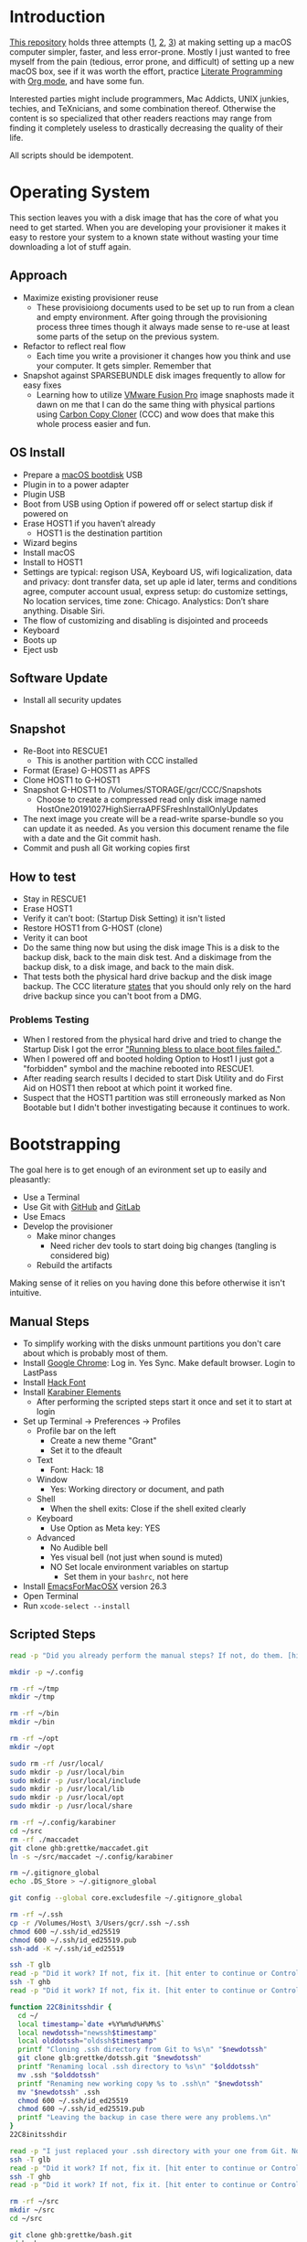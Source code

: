 * Introduction
:PROPERTIES:
:ID:       org_gcr_2019-10-27T22-29-41-05-00_cosmicality:CE712FE5-0486-429E-8E12-BE2CD6C136AE
:END:

[[https://github.com/grettke/osx-provision][This repository]] holds three attempts ([[https://github.com/grettke/osx-provision/blob/master/C02M/provisioning.org][1]], [[https://github.com/grettke/osx-provision/blob/master/El-Capitan/provisioning.org][2]], [[https://github.com/grettke/osx-provision/blob/master/Sierra/provisioning.org][3]]) at making setting up a macOS
computer simpler, faster, and less error-prone. Mostly I just wanted to free
myself from the pain (tedious, error prone, and difficult) of setting up a new
macOS box, see if it was worth the effort, practice [[https://en.wikipedia.org/wiki/Literate_programming][Literate Programming]] with
[[https://orgmode.org/manual/Working-with-Source-Code.html#Working-with-Source-Code][Org mode]], and have some fun.

Interested parties might include programmers, Mac Addicts, UNIX junkies,
techies, and TeXnicians, and some combination thereof. Otherwise the content
is so specialized that other readers reactions may range from finding it
completely useless to drastically decreasing the quality of their life.

All scripts should be idempotent.

* Operating System
:PROPERTIES:
:ID:       org_gcr_2019-10-27T22-29-41-05-00_cosmicality:BFACE4AF-9893-4B86-A011-BBD1CB740B38
:END:

This section leaves you with a disk image that has the core of what you need to get started. When you are developing your provisioner it makes it easy to restore your system to a known state without wasting your time downloading a lot of stuff again.

** Approach
:PROPERTIES:
:ID:       org_gcr_2019-10-27T22-29-41-05-00_cosmicality:DA01E7D7-15AD-4C56-A87D-54F40FEA56BB
:END:

- Maximize existing provisioner reuse
  - These provisioiong documents used to be set up to run from a clean and
    empty environment. After going through the provisioning process three
    times though it always made sense to re-use at least some parts of the
    setup on the previous system.
- Refactor to reflect real flow
  - Each time you write a provisioner it changes how you think and use your
    computer. It gets simpler. Remember that
- Snapshot against SPARSEBUNDLE disk images frequently to allow for easy fixes
  - Learning how to utilize [[https://www.vmware.com/products/fusion.html][VMware Fusion Pro]] image snaphosts made it dawn on
    me that I can do the same thing with physical partions using
    [[https://bombich.com/][Carbon Copy Cloner]] (CCC) and wow does that make this whole process easier and fun.

** OS Install
:PROPERTIES:
:ID:       org_gcr_2019-10-27T22-29-41-05-00_cosmicality:99055D99-E527-426C-B7D6-BFCE5B0C4362
:END:

- Prepare a [[https://support.apple.com/en-us/HT201372][macOS bootdisk]] USB
- Plugin in to a power adapter
- Plugin USB
- Boot from USB using Option if powered off or select startup disk if powered
  on
- Erase HOST1 if you haven’t already
  - HOST1 is the destination partition
- Wizard begins
- Install macOS
- Install to HOST1
- Settings are typical: regison USA, Keyboard US, wifi logicalization, data
  and privacy: dont transfer data, set up aple id later, terms and conditions
  agree, computer account usual, express setup: do customize settings, No
  location services, time zone: Chicago. Analystics: Don’t share anything.
  Disable Siri.
- The flow of customizing and disabling is disjointed and proceeds
- Keyboard
- Boots up
- Eject usb

** Software Update
:PROPERTIES:
:ID:       org_gcr_2019-10-27T22-29-41-05-00_cosmicality:DD45E155-C1F4-4AC3-89B3-70829166775C
:END:

- Install all security updates

** Snapshot
:PROPERTIES:
:ID:       org_gcr_2019-10-27T22-29-41-05-00_cosmicality:78065A67-88A3-4D66-ADB6-A580A8670BDD
:END:

- Re-Boot into RESCUE1
  - This is another partition with CCC installed
- Format (Erase) G-HOST1 as APFS
- Clone HOST1 to G-HOST1
- Snapshot G-HOST1 to /Volumes/STORAGE/gcr/CCC/Snapshots
  - Choose to create a compressed read only disk image
    named HostOne20191027HighSierraAPFSFreshInstallOnlyUpdates
- The next image you create will be a read-write sparse-bundle so you can update it as needed. As you version this document rename the file with a date and the Git commit hash.
- Commit and push all Git working copies first

** How to test
:PROPERTIES:
:ID:       org_gcr_2019-10-27T22-29-41-05-00_cosmicality:83E88CC3-BA54-41A1-8879-728A393BBDC2
:END:

- Stay in RESCUE1
- Erase HOST1
- Verify it can’t boot: (Startup Disk Setting) it isn't listed
- Restore HOST1 from G-HOST (clone)
- Verity it can boot
- Do the same thing now but using the disk image This is a disk to the backup
  disk, back to the main disk test. And a diskimage from the backup disk, to a
  disk image, and back to the main disk.
- That tests both the physical hard drive backup and the disk image backup. The CCC
  literature [[https://bombich.com/kb/ccc5/backing-up-disk-image][states]] that you should only rely on the hard drive backup since you
  can't boot from a DMG.

*** Problems Testing
:PROPERTIES:
:ID:       org_gcr_2019-10-27T22-29-41-05-00_cosmicality:5D937E30-3FFC-4D56-955D-5524D8B4B73A
:END:

- When I restored from the physical hard drive and tried to change the Startup Disk
  I got the error [[https://bombich.com/kb/ccc5/help-my-clone-wont-boot]["Running bless to place boot files failed."]].
- When I powered off and booted holding Option to Host1 I just got a "forbidden"
  symbol and the machine rebooted into RESCUE1.
- After reading search results I decided to start Disk Utility and do First Aid on
  HOST1 then reboot at which point it worked fine.
- Suspect that the HOST1 partition was still erroneously marked as Non Bootable but
  I didn't bother investigating because it continues to work.

* Bootstrapping
:PROPERTIES:
:ID:       org_gcr_2019-10-27T22-29-41-05-00_cosmicality:B634D04F-FCA7-4488-B2D9-163E21B9A22C
:END:

The goal here is to get enough of an evironment set up to easily and pleasantly:
- Use a Terminal
- Use Git with [[https://github.com/][GitHub]] and [[https://gitlab.com/][GitLab]]
- Use Emacs
- Develop the provisioner
  - Make minor changes
    - Need richer dev tools to start doing big changes (tangling is considered big)
  - Rebuild the artifacts

Making sense of it relies on you having done this before otherwise it isn't intuitive.

** Manual Steps
:PROPERTIES:
:ID:       org_gcr_2019-10-27T22-29-41-05-00_cosmicality:0A69471A-0CF2-48C5-80F6-D7F07F240963
:END:

- To simplify working with the disks unmount partitions you don't care about which
  is probably most of them.
- Install [[https://www.google.com/chrome/browser/][Google Chrome]]: Log in. Yes Sync. Make default browser. Login to LastPass
- Install [[https://sourcefoundry.org/hack/][Hack Font]]
- Install [[https://pqrs.org/osx/karabiner/][Karabiner Elements]]
  - After performing the scripted steps start it once and set it to start at login
- Set up Terminal \rarr Preferences \rarr Profiles
  - Profile bar on the left
    - Create a new theme "Grant"
    - Set it to the dfeault
  - Text
    - Font: Hack: 18
  - Window
    - Yes: Working directory or document, and path
  - Shell
    - When the shell exits: Close if the shell exited clearly
  - Keyboard
    - Use Option as Meta key: YES
  - Advanced
    - No Audible bell
    - Yes visual bell (not just when sound is muted)
    - NO Set locale environment variables on startup
      - Set them in your =bashrc=, not here
- Install [[https://emacsformacosx.com/builds][EmacsForMacOSX]] version 26.3
- Open Terminal
- Run ~xcode-select --install~

** Scripted Steps
:PROPERTIES:
:header-args: :tangle "01_bootstrap.sh"
:ID:       org_gcr_2019-10-27T22-29-41-05-00_cosmicality:0E80D0A8-AB2B-451E-BBC2-3EE7D350A2D3
:END:

#+NAME: org_gcr_2019-10-27T22-29-41-05-00_cosmicality_FCA5AA1E-A175-4973-8E78-F01B61A18DAF
#+BEGIN_SRC sh
read -p "Did you already perform the manual steps? If not, do them. [hit enter to continue or Control-C to abort]"

mkdir -p ~/.config

rm -rf ~/tmp
mkdir ~/tmp

rm -rf ~/bin
mkdir ~/bin

rm -rf ~/opt
mkdir ~/opt

sudo rm -rf /usr/local/
sudo mkdir -p /usr/local/bin
sudo mkdir -p /usr/local/include
sudo mkdir -p /usr/local/lib
sudo mkdir -p /usr/local/opt
sudo mkdir -p /usr/local/share

rm -rf ~/.config/karabiner
cd ~/src
rm -rf ./maccadet
git clone ghb:grettke/maccadet.git
ln -s ~/src/maccadet ~/.config/karabiner

rm ~/.gitignore_global
echo .DS_Store > ~/.gitignore_global

git config --global core.excludesfile ~/.gitignore_global

rm -rf ~/.ssh
cp -r /Volumes/Host\ 3/Users/gcr/.ssh ~/.ssh
chmod 600 ~/.ssh/id_ed25519
chmod 600 ~/.ssh/id_ed25519.pub
ssh-add -K ~/.ssh/id_ed25519

ssh -T glb
read -p "Did it work? If not, fix it. [hit enter to continue or Control-C to abort]"
ssh -T ghb
read -p "Did it work? If not, fix it. [hit enter to continue or Control-C to abort]"

function 22C8initsshdir {
  cd ~/
  local timestamp=`date +%Y%m%d%H%M%S`
  local newdotssh="newssh$timestamp"
  local olddotssh="oldssh$timestamp"
  printf "Cloning .ssh directory from Git to %s\n" "$newdotssh"
  git clone glb:grettke/dotssh.git "$newdotssh"
  printf "Renaming local .ssh directory to %s\n" "$olddotssh"
  mv .ssh "$olddotssh"
  printf "Renaming new working copy %s to .ssh\n" "$newdotssh"
  mv "$newdotssh" .ssh
  chmod 600 ~/.ssh/id_ed25519
  chmod 600 ~/.ssh/id_ed25519.pub
  printf "Leaving the backup in case there were any problems.\n"
}
22C8initsshdir

read -p "I just replaced your .ssh directory with your one from Git. Now testing: [hit enter to continue]"
ssh -T glb
read -p "Did it work? If not, fix it. [hit enter to continue or Control-C to abort]"
ssh -T ghb
read -p "Did it work? If not, fix it. [hit enter to continue or Control-C to abort]"

rm -rf ~/src
mkdir ~/src
cd ~/src

git clone ghb:grettke/bash.git
cd bash
git fetch && git fetch --tags
git checkout highsierra
cd ..
git clone https://github.com/scriptingosx/GNU-bash-mac-installer.git

git clone ghb:grettke/osx-provision.git
cd osx-provision
git fetch && git fetch --tags
git checkout highsierra
cd ..

git clone ghb:grettke/auroramacs.git
git clone ghb:grettke/myamacs.git
cd myamacs
git fetch && git fetch --tags
git checkout highsierra
cd ..
git clone glb:grettke/amacsdotd.git
git clone ghb:grettke/maccadet.git
git clone ghb:grettke/help.git
git clone glb:grettke/list.git
git clone glb:grettke/license.git

git clone ghb:org2blog/org2blog.git
git clone https://github.com/hniksic/emacs-htmlize.git htmlize
git clone https://github.com/abo-abo/hydra.git
git clone https://github.com/hexmode/xml-rpc-el.git xml-rpc
git clone ghb:magnars/s.el.git s
git clone ghb:magnars/dash.el dash
git clone https://github.com/alphapapa/org-make-toc.git
git clone https://github.com/purcell/package-lint.git
git clone ghb:grettke/pretty-mode.git
git clone ghb:grettke/universal-emotions-emoticons.git
git clone ghb:grettke/corporate-bs-generator.git
git clone ghb:grettke/org-utf-to-xetex.git
git clone ghb:grettke/say.git
git clone https://github.com/federicotdn/flymake-shellcheck.git

git clone ghb:grettke/wisdomandwonder.git

cd

rm ~/.emacs.el
ln -s ~/src/myamacs/.emacs.el ~/.emacs.el
rm -rf ~/.emacs.d
rm ~/.emacs.d
ln -s ~/src/amacsdotd ~/.emacs.d
sudo rm /usr/local/bin/emacs
sudo ln -s /Applications/Emacs.app/Contents/MacOS/Emacs /usr/local/bin/emacs

rm -rf ~/src/org-mode
cd ~/src
git clone https://code.orgmode.org/bzg/org-mode.git
cd org-mode
git fetch && git fetch --tags
git checkout release_9.0.9
make autoloads

cd ~/src/GNU-bash-mac-installer
sh ./buildGNUbashPkg.sh
read -p "BASH is ready to install. Install it now. When you are done come back here. [hit enter to continue]"
sudo rm /usr/local/bin/bash
sudo ln -s /usr/local/bin/bash5 /usr/local/bin/bash
if grep "/usr/local/bin/bash$" /etc/shells > /dev/null; then
  echo "/usr/local/bin/bash already configured in shells; doing nothing"
else
  sudo bash -c 'echo /usr/local/bin/bash >> /etc/shells'
  chsh -s /usr/local/bin/bash
fi

cd ~/src/bash
./deploy
#+END_SRC

* User System Preferences
:PROPERTIES:
:ID:       org_gcr_2019-10-29T18-37-57-05-00_Grants-MBP:E254382E-C76D-43B5-827C-A5994DAB198B
:END:

In this setup the Scripted Steps come before the Manual Steps because I always forget when I already configure the value in the script and it is easier to remember to change it in there instead of manually.

** Scripted Steps
:PROPERTIES:
:ID:       org_gcr_2019-10-29T18-37-57-05-00_Grants-MBP:6CAAD80D-03A7-4385-8873-A693DE882D44
:END:

*** Configuration
:PROPERTIES:
:header-args: :tangle "02_user_system_preferences.sh" :tangle-mode (identity #o755)
:ID:       org_gcr_2017-05-12_mara:A6A791A2-0BDD-45D0-A028-C7055E4E9686
:END:

**** Machine
:PROPERTIES:
:ID:       org_gcr_2017-05-12_mara:F583C4D6-505C-436D-AB89-E17478183C3C
:END:

Set the computer's "names" ([[http://ilostmynotes.blogspot.com/2012/03/computername-vs-localhostname-vs.html][1]], [[http://osxdaily.com/2012/10/24/set-the-hostname-computer-name-and-bonjour-name-separately-in-os-x/][2]], [[http://hack.org/mc/writings/mac-survival.html][3]]).

"Computer Name" and "Local Host Name" must be different.

Decide on a "Logical Name" for your computer and use it with this template.

The name is just for consistency: you can use any values you want here.

- HostName
  - <Logical name>.<domain>
  - All lower case
- LocalHostName
  - <Logical name>
  - All lower case
- NetBIOS
  - <Logical name>
  - All lower case
- ComputerName
  - <Logical name>
  - Mixed case

Depending upon "who" is asking, your Mac has four names. If you want to set
them all at once your can do it like this. I care most about the correct name
showing up in the terminal.

Finally I decided that sometimes the best thing to do is to give them all the
same name so there is never a problem confusing them with another system.

#+NAME: org_gcr_2017-05-12_mara_8082AC3B-7751-40C3-B8C3-E1C8B678F07A
#+BEGIN_SRC sh
sudo scutil --set HostName ""
echo "Enter HostName (plain old hostname): "
read vhn
sudo scutil --set HostName $vhn
sudo scutil --set LocalHostName ""
echo "Enter LocalHostName (name for Bonjour services): "
read vlhn
sudo scutil --set LocalHostName $vlhn
sudo defaults delete 'com.apple.smb.server' NetBIOSName
echo "Enter NetBIOSName (name that Windows boxes will see): "
read vnbn
sudo defaults write 'com.apple.smb.server' NetBIOSName -string $vnbn
sudo scutil --set ComputerName ""
echo "Enter ComputerName (human friendly GUI name): "
read vcn
sudo scutil --set ComputerName $cn
#+END_SRC

Display login window as name and password.
#+NAME: org_gcr_2017-05-12_mara_E7F0585C-736B-4B4F-8123-BEF176250886
#+BEGIN_SRC sh
sudo defaults write /Library/Preferences/com.apple.loginwindow.plist SHOWFULLNAME -bool true
#+END_SRC

Login message.
#+NAME: org_gcr_2017-05-12_mara_D79CA624-89B0-4F92-877A-B0C2C14A4B2F
#+BEGIN_SRC sh
sudo defaults write /Library/Preferences/com.apple.loginwindow.plist LoginwindowText -string "
All creativity is an extended form of a joke.
          — Alan Kay"
#+END_SRC

Cycle through system information by clicking on the clock at the login
screen[fn:1f8bbd98e464862a:https://apple.stackexchange.com/questions/155429/view-machine-name-on-login-screen].

#+NAME: org_gcr_2017-05-12_mara_3290F2DF-990B-4CE3-8529-36521F720963
#+BEGIN_SRC sh
sudo defaults write /Library/Preferences/com.apple.loginwindow AdminHostInfo HostName
#+END_SRC

Disable Gatekeeper.
#+NAME: org_gcr_2017-05-12_mara_AD487C53-1C16-4734-9275-B1B72F41D725
#+BEGIN_SRC sh
sudo spctl --master-disable
#+END_SRC

**** User
:PROPERTIES:
:ID:       org_gcr_2017-05-12_mara:F95498B5-C927-4AD2-8CC5-2C846C4D6FA6
:END:

These commands are all [[https://github.com/kitchenplan/chef-osxdefaults/tree/master/recipes][copied from here]].

***** Globals, Logical or Literal
:PROPERTIES:
:ID:       org_gcr_2017-05-12_mara:06E5E4F8-6D2F-4404-A159-CE3FF95A08A5
:END:

Disable auto-correct.
#+NAME: org_gcr_2017-05-12_mara_FECCE7E6-6F35-4DC3-8646-CD445EBFE430
#+BEGIN_SRC sh
defaults write 'NSGlobalDomain' NSAutomaticSpellingCorrectionEnabled -bool false
#+END_SRC

Expand print panel by default.
#+NAME: org_gcr_2017-05-12_mara_0865BC69-697B-44F1-BAAD-8F0EA0F62E47
#+BEGIN_SRC sh
defaults write 'NSGlobalDomain' PMPrintingExpandedStateForPrint -bool true
defaults write 'NSGlobalDomain' PMPrintingExpandedStateForPrint2 -bool true
#+END_SRC

Expand save panel by default.
#+NAME: org_gcr_2017-05-12_mara_17B24F88-6FFB-4BC3-811F-546E4A875EA5
#+BEGIN_SRC sh
defaults write 'NSGlobalDomain' NSNavPanelExpandedStateForSaveMode -bool true
defaults write 'NSGlobalDomain' NSNavPanelExpandedStateForSaveMode2 -bool true
#+END_SRC

Automatically quit printer app once the print jobs complete.
#+NAME: org_gcr_2017-05-12_mara_C358FC0F-758F-4B87-9608-9AB34FA17B0A
#+BEGIN_SRC sh
defaults write 'com.apple.print.PrintingPrefs' 'Quit When Finished' -bool true
#+END_SRC

Auto-Hide the menubar.
#+NAME: org_gcr_2017-05-12_mara_9F534597-1727-420D-BA53-09267E9EB7AB
#+BEGIN_SRC sh
defaults write NSGlobalDomain _HIHideMenuBar -bool true
#+END_SRC

Show battery percentage in menubar.
#+NAME: org_gcr_2017-05-12_mara_35F6C8B1-4D7A-4823-A77E-DDA7F8060AFF
#+BEGIN_SRC sh
defaults write 'com.apple.menuextra.battery' ShowPercent -bool true
#+END_SRC

Add date in menubar clock.
#+NAME: org_gcr_2017-05-12_mara_7B2BD1E7-4165-4E7F-92D1-C658E9804F51
#+BEGIN_SRC sh
defaults write 'com.apple.menuextra.clock' DateFormat -string "EEE MMM d  HH:mm"
#+END_SRC

Prevent Time Machine from prompting to use new hard drives as backup volume.
#+NAME: org_gcr_2017-05-12_mara_FA0C8365-624A-4590-98D1-131671483174
#+BEGIN_SRC sh
defaults write 'com.apple.TimeMachine' DoNotOfferNewDisksForBackup -bool true
#+END_SRC

Avoid creating .DS_Store files on network volumes.
#+NAME: org_gcr_2017-05-12_mara_4073FE48-C5ED-4074-84C9-212B5544CB05
#+BEGIN_SRC sh
defaults write 'com.apple.desktopservices' DSDontWriteNetworkStores -bool true
#+END_SRC

Save to disk (not to iCloud) by default.
#+NAME: org_gcr_2017-05-12_mara_4D88B78D-92CA-46AE-AFBC-B69D78F46296
#+BEGIN_SRC sh
defaults write 'NSGlobalDomain' NSDocumentSaveNewDocumentsToCloud -bool false
#+END_SRC

Increase window resize speed for Cocoa applications.
#+NAME: org_gcr_2017-05-12_mara_BD54854E-74A3-42C0-989A-F39C70D762F1
#+BEGIN_SRC sh
defaults write 'NSGlobalDomain' NSWindowResizeTime -float 0.001
#+END_SRC

Disable the “Are you sure you want to open this application?” dialog.
#+NAME: org_gcr_2017-05-12_mara_CE6EBA74-B9B0-45AA-B741-7F2BF0F0AD24
#+BEGIN_SRC sh
defaults write com.apple.LaunchServices LSQuarantine -bool false
#+END_SRC

Display ASCII control characters using caret notation in standard text views.
Try e.g. `cd /tmp; unidecode "\x{0000}" > cc.txt; open -e cc.txt`.
#+NAME: org_gcr_2017-05-12_mara_F0EC81C0-85C3-401D-BADF-B7156B043B00
#+BEGIN_SRC sh
defaults write NSGlobalDomain NSTextShowsControlCharacters -bool true
#+END_SRC

Disable automatic termination of inactive apps.
#+NAME: org_gcr_2017-05-12_mara_F839E739-239F-452B-BB09-557FBC539EF1
#+BEGIN_SRC sh
defaults write NSGlobalDomain NSDisableAutomaticTermination -bool true
#+END_SRC

Disable the crash reporter.
#+NAME: org_gcr_2017-05-12_mara_9D937F98-0106-444A-BC40-C37283FAB316
#+BEGIN_SRC sh
defaults write com.apple.CrashReporter DialogType -string "none"
#+END_SRC

Set Help Viewer windows to non-floating mode.
#+NAME: org_gcr_2017-05-12_mara_6A505F3E-B686-46A7-A617-EEC6419C81A5
#+BEGIN_SRC sh
defaults write com.apple.helpviewer DevMode -bool true
#+END_SRC

Restart automatically if the computer freezes.
#+NAME: org_gcr_2017-05-12_mara_10BE7A63-4C25-40AA-B9C8-60F2267FB5F6
#+BEGIN_SRC sh
sudo systemsetup -setrestartfreeze on
#+END_SRC

Check for software updates daily, not just once per week.
#+NAME: org_gcr_2017-05-12_mara_24BCF9D2-732A-472C-855D-6AFAE6BE1967
#+BEGIN_SRC sh
defaults write com.apple.SoftwareUpdate ScheduleFrequency -int 1
#+END_SRC

Disable smart quotes.
#+NAME: org_gcr_2017-05-12_mara_4F242371-3696-4DF2-AC94-22F2038E83BE
#+BEGIN_SRC sh
defaults write NSGlobalDomain NSAutomaticQuoteSubstitutionEnabled -bool false
#+END_SRC

Disable smart dashes.
#+NAME: org_gcr_2017-05-12_mara_B5E344AD-EF14-4F0D-BE99-E6717081917B
#+BEGIN_SRC sh
defaults write NSGlobalDomain NSAutomaticDashSubstitutionEnabled -bool false
#+END_SRC

***** Hardware
:PROPERTIES:
:ID:       org_gcr_2017-05-12_mara:86EF4EB5-CB24-4FAD-B21D-C7CFB233EE8B
:END:

Disable press-and-hold for keys in favor of key repeat.
#+NAME: org_gcr_2017-05-12_mara_278431C8-F6C9-4648-9828-EC3C001265FE
#+BEGIN_SRC sh
defaults write 'NSGlobalDomain' ApplePressAndHoldEnabled -bool false
#+END_SRC

Increase sound quality for Bluetooth headphones/headsets.
#+NAME: org_gcr_2017-05-12_mara_1535AE8C-9440-484F-8916-B3B1E0E367E9
#+BEGIN_SRC sh
defaults write com.apple.BluetoothAudioAgent "Apple Bitpool Min (editable)" -int 40
#+END_SRC

***** Dock
:PROPERTIES:
:ID:       org_gcr_2017-05-12_mara:97B586C1-CF32-410F-8763-9CEA8C72B556
:END:

Automatically hide and show the dock.
#+NAME: org_gcr_2017-05-12_mara_92C03F93-F5AB-480A-9D11-AD4B0340175D
#+BEGIN_SRC sh
defaults write com.apple.dock autohide -bool true && killall Dock
#+END_SRC

Do not animate opening applications from the Dock.
#+NAME: org_gcr_2017-05-12_mara_AED4ACD0-8AC0-4DA1-84C2-854352BF862E
#+BEGIN_SRC sh
defaults write com.apple.dock launchanim -bool false && killall Dock
#+END_SRC

Enable highlight hover effect for the grid view of a stack.
#+NAME: org_gcr_2017-05-12_mara_0BBDBF25-1CD4-4E9A-9C30-2AC387CF4F8D
#+BEGIN_SRC sh
defaults write com.apple.dock mouse-over-hilte-stack -bool true && killall Dock
#+END_SRC

Make Dock icons of hidden applications translucent.
#+NAME: org_gcr_2017-05-12_mara_9FE18292-E785-433D-901F-C6BA8673D4CC
#+BEGIN_SRC sh
defaults write com.apple.dock showhidden -bool true && killall Dock
#+END_SRC

Minimize to application.
#+NAME: org_gcr_2017-05-12_mara_F97562F8-8DC4-4E1B-8E0C-A91ED6404138
#+BEGIN_SRC sh
defaults write com.apple.dock minimize-to-application -bool true && killall Dock
#+END_SRC

Move the Dock to the bottom side of the screen.
#+NAME: org_gcr_2017-05-12_mara_7660A9DA-AAD9-4B44-A40A-4A9AD376DAA4
#+BEGIN_SRC sh
defaults write com.apple.dock orientation -string bottom && killall Dock
#+END_SRC

Remove the animation when hiding/showing the dock.
#+NAME: org_gcr_2017-05-12_mara_CE835494-145D-494D-AA53-60BDE5132068
#+BEGIN_SRC sh
defaults write com.apple.Dock autohide-time-modifier -float 0 && killall Dock
#+END_SRC

Remove the auto-hiding Dock delay".
#+NAME: org_gcr_2017-05-12_mara_FFFF9528-5771-410A-B554-CDEECE46223C
#+BEGIN_SRC sh
defaults write com.apple.Dock autohide-delay -float 0 && killall Dock
#+END_SRC

Set the icon size of Dock items to 50 pixels.
#+NAME: org_gcr_2017-05-12_mara_CC22C9D3-6537-48AB-9C73-3B3BFAE32571
#+BEGIN_SRC sh
defaults write com.apple.Dock tilesize -int 50 && killall Dock
#+END_SRC

Show indicator lights for open applications in the Dock.
#+NAME: org_gcr_2017-05-12_mara_CC1758DF-1E34-4335-BE0A-A3ADFF94E289
#+BEGIN_SRC sh
defaults write com.apple.Dock show-process-indicators -bool true && killall Dock
#+END_SRC

Wipe all (default) app icons from Dock.
#+NAME: org_gcr_2017-05-12_mara_2C282764-302C-48B3-8526-BCBBC68136D7
#+BEGIN_SRC sh
defaults write 'com.apple.dock' persistent-apps -array '' && killall Dock
#+END_SRC

Speed up Mission Control animations.
#+NAME: org_gcr_2017-05-12_mara_51190ECF-96AF-41E5-A3D5-305733CB369B
#+BEGIN_SRC sh
defaults write 'com.apple.dock' expose-animation-duration -float 0.1 && killall Dock
#+END_SRC

***** Finder
:PROPERTIES:
:ID:       org_gcr_2017-05-12_mara:7898D315-F4DB-44C8-87D7-95A386CE489C
:END:

Allow text selection in Quick Look.
#+NAME: org_gcr_2017-05-12_mara_8A95C7A0-1FFC-4F4A-B85B-E615692D3DD0
#+BEGIN_SRC sh
defaults write 'com.apple.finder' QLEnableTextSelection -bool true && killall Finder
#+END_SRC

Automatically open a new Finder window when a volume is mounted.
#+NAME: org_gcr_2017-05-12_mara_B0C608AD-9265-4878-AEBC-7E33A048F1A1
#+BEGIN_SRC sh
defaults write 'com.apple.frameworks.diskimages' auto-open-ro-root -bool true && killall Finder
defaults write 'com.apple.frameworks.diskimages' auto-open-rw-root -bool true && killall Finder
defaults write 'com.apple.finder' OpenWindowForNewRemovableDisk -bool true && killall Finder
#+END_SRC

Set finder to display full path in title bar.
#+NAME: org_gcr_2017-05-12_mara_FD73E47E-42A4-4AB9-A599-12E44D822A79
#+BEGIN_SRC sh
defaults write 'com.apple.finder' _FXShowPosixPathInTitle -bool true && killall Finder
#+END_SRC

New Finder window shows the homefolder.
#+NAME: org_gcr_2017-05-12_mara_2D637649-277F-4E7B-959E-924E88F046A6
#+BEGIN_SRC sh
defaults write 'com.apple.finder' NewWindowTarget -string PfHm && killall Finder
#+END_SRC

When performing a search, search the current folder by default.
#+NAME: org_gcr_2017-05-12_mara_1A04F6F5-D673-4043-90B1-F6283FBEF5C9
#+BEGIN_SRC sh
defaults write 'com.apple.finder' FXDefaultSearchScope -string SCcf && killall Finder
#+END_SRC

Show all files in Finder.
#+NAME: org_gcr_2017-05-12_mara_91DF78CB-D5A0-4F5D-AA66-C402BF61F1B4
#+BEGIN_SRC sh
defaults write 'com.apple.finder' AppleShowAllFiles -bool true && killall Finder
#+END_SRC

Show file extensions in Finder.
#+NAME: org_gcr_2017-05-12_mara_47D3778D-108C-4FE8-8500-7219FDE66F65
#+BEGIN_SRC sh
defaults write 'com.apple.finder' AppleShowAllExtensions -bool true && killall Finder
#+END_SRC

Show path bar in Finder.
#+NAME: org_gcr_2017-05-12_mara_E686D674-F91E-41C1-9AAC-CCAE9A045BE9
#+BEGIN_SRC sh
defaults write 'com.apple.finder' ShowPathbar -bool true && killall Finder
#+END_SRC

Show status bar in Finder.
#+NAME: org_gcr_2017-05-12_mara_0A61D4B3-E473-4260-BC09-E7AE3466B3FF
#+BEGIN_SRC sh
defaults write 'com.apple.finder' ShowStatusBar -bool true && killall Finder
#+END_SRC

Sidebar icon size Small.
#+NAME: org_gcr_2017-05-12_mara_0E915742-485B-4FD0-B884-D2D479803765
#+BEGIN_SRC sh
defaults write 'NSGlobalDomain' NSTableViewDefaultSizeMode -bool true && killall Finder
#+END_SRC

- Finder view style settings [[icnv: Icon View
Nlsv: List View
clmv: Column View
Flwv: Cover Flow View][Via]]
- icnv :: Icon View
- Nlsv :: List View
- clmv :: Column View
- Flwv :: Cover Flow View
#+NAME: org_gcr_2017-05-12_mara_C3B234B5-498F-4C29-B548-03DF4D57085A
#+BEGIN_SRC sh
defaults write 'com.apple.Finder' FXPreferredViewStyle Nlsv && killall Finder
#+END_SRC

[[https://gist.github.com/nickbudi/11277384][Via:]]
Set item arrangement to none (enables folder dropdowns, 'Name' if you want to
remove them)
#+NAME: org_gcr_2017-05-12_mara_818E594F-4D81-43E3-9734-F52C4C827D77
#+BEGIN_SRC sh
defaults write com.apple.finder FXPreferredGroupBy -string "None"
#+END_SRC

Sort list view by kind in ascending order (Windows style).
#+NAME: org_gcr_2017-05-12_mara_3A24B6A5-AA20-4377-9D5A-5544B7DA6C8E
#+BEGIN_SRC sh
/usr/libexec/PlistBuddy -c "Set :StandardViewSettings:ExtendedListViewSettings:sortColumn kind" ~/Library/Preferences/com.apple.finder.plist
/usr/libexec/PlistBuddy -c "Set :StandardViewSettings:ExtendedListViewSettings:columns:4:ascending true" ~/Library/Preferences/com.apple.finder.plist
/usr/libexec/PlistBuddy -c "Set :StandardViewSettings:ListViewSettings:sortColumn kind" ~/Library/Preferences/com.apple.finder.plist
/usr/libexec/PlistBuddy -c "Set :StandardViewSettings:ListViewSettings:columns:kind:ascending true" ~/Library/Preferences/com.apple.finder.plist
#+END_SRC

Finder: disable window animations and Get Info animations.
#+NAME: org_gcr_2017-05-12_mara_67D184D1-B9CC-4020-8E2C-DB4A308723D1
#+BEGIN_SRC sh
defaults write com.apple.finder DisableAllAnimations -bool true
#+END_SRC

Show nothing on the desktop.
#+NAME: org_gcr_2017-05-12_mara_1F11E130-3D0F-4351-ADF1-A96F891B5055
#+BEGIN_SRC sh
defaults write com.apple.finder CreateDesktop -bool false
defaults write com.apple.finder ShowExternalHardDrivesOnDesktop -bool false
defaults write com.apple.finder ShowHardDrivesOnDesktop -bool false
defaults write com.apple.finder ShowMountedServersOnDesktop -bool false
defaults write com.apple.finder ShowRemovableMediaOnDesktop -bool false
#+END_SRC

***** Screen
:PROPERTIES:
:ID:       org_gcr_2017-05-12_mara:DA95ADE8-F98C-45BC-843C-08AECC659BBC
:END:

Require password immediately after sleep or screen saver begins.
#+NAME: org_gcr_2017-05-12_mara_058DEDDA-6F7B-4EC1-80EC-EDC032D321A8
#+BEGIN_SRC sh
defaults write com.apple.screensaver askForPassword -int 1
defaults write com.apple.screensaver askForPasswordDelay -int 0
#+END_SRC

Disable shadow in screenshots.
#+NAME: org_gcr_2017-05-12_mara_C7F807FE-086C-4DAD-874B-663354851470
#+BEGIN_SRC sh
defaults write com.apple.screencapture disable-shadow -bool true
#+END_SRC

Save screenshots in PNG format.
#+NAME: org_gcr_2017-05-12_mara_F453C1D8-DAD0-4EFC-B03C-5D502014F323
#+BEGIN_SRC sh
defaults write 'com.apple.screencapture' type -string png && killall SystemUIServer
#+END_SRC

Enable subpixel font rendering on non-Apple LCDs.
#+NAME: org_gcr_2017-05-12_mara_E9B0CDED-1981-4EDC-8B79-7FF6D807347C
#+BEGIN_SRC sh
defaults write 'NSGlobalDomain' AppleFontSmoothing -int 2
#+END_SRC

[[https://github.com/robb/.dotfiles/blob/master/osx/defaults.install][Via]]
#+NAME: org_gcr_2017-05-12_mara_C6FCF96E-90C8-42CF-86E9-028CCF471B92
#+BEGIN_SRC sh
mkdir -p ~/Screen\ Shots
defaults write com.apple.screencapture location ~/Screen\ Shots
#+END_SRC

***** Spaces
:PROPERTIES:
:ID:       org_gcr_2017-05-12_mara:3D29A9A2-2A19-4930-91AF-7190EFD610FA
:END:

#+NAME: org_gcr_2017-05-12_mara_CDD537A4-A928-4084-BC7A-22EE8DA50D23
#+BEGIN_SRC sh
# Don’t automatically rearrange Spaces based on most recent use
defaults write com.apple.dock mru-spaces -bool false
# Set edge-dragging delay to 0.7
defaults write com.apple.dock workspaces-edge-delay -float 1.0
#+END_SRC

***** Terminal
:PROPERTIES:
:ID:       org_gcr_2017-05-12_mara:9311984B-AF14-479D-8E8A-CE17CE468CE2
:END:

Only use UTF-8 in Terminal.app.

#+NAME: org_gcr_2017-05-12_mara_B61838B5-13A9-4714-8702-C4BFDA5CE680
#+BEGIN_SRC sh
defaults write com.apple.terminal StringEncodings -array 4
#+END_SRC

***** Activity Monitor
:PROPERTIES:
:ID:       org_gcr_2017-05-12_mara:4C594D4F-6FF8-4455-8D65-756511C905FA
:END:

Show the main window when launching Activity Monitor.
#+NAME: org_gcr_2017-05-12_mara_0177C8D4-4113-4149-97DF-D83AEA5B65B6
#+BEGIN_SRC sh :results output silent
defaults write com.apple.ActivityMonitor OpenMainWindow -bool true
#+END_SRC

Visualize CPU usage in the Activity Monitor Dock icon.
#+NAME: org_gcr_2017-05-12_mara_E7775BEC-2D26-4D19-A8C9-0BCF9AA22230
#+BEGIN_SRC sh :results output silent
defaults write com.apple.ActivityMonitor IconType -int 5
#+END_SRC

Show all processes in Activity Monitor.
#+NAME: org_gcr_2017-05-12_mara_5C9A0DEA-DBD3-46BA-A85C-A17CDC79826D
#+BEGIN_SRC sh :results output silent
defaults write com.apple.ActivityMonitor ShowCategory -int 0
#+END_SRC

Sort Activity Monitor results by CPU usageefaults write com.apple.ActivityMonitor Sort.Column -string "CPUUsage".
#+NAME: org_gcr_2017-05-12_mara_51F2F5A5-7037-4458-8468-AD019892EBE9
#+BEGIN_SRC sh :results output silent
defaults write com.apple.ActivityMonitor SortDirection -int 0
#+END_SRC

***** Complete
:PROPERTIES:
:ID:       org_gcr_2017-05-12_mara:5873CCFC-6E5A-43BB-96F3-10003F879BCB
:END:

#+NAME: org_gcr_2017-05-12_mara_4C582518-39DC-4D1A-BB0C-5499B4CA78D3
#+BEGIN_SRC sh
echo "Script complete"
#+END_SRC
** Manual Steps
:PROPERTIES:
:ID:       org_gcr_2019-10-29T18-37-57-05-00_Grants-MBP:086E173A-F635-4C0B-913D-17786B92FFEC
:END:

*** Installation
:PROPERTIES:
:ID:       org_gcr_2019-10-29T18-37-57-05-00_Grants-MBP:138B1DB1-7BE8-408E-B115-0D5FD63C7835
:END:

- Utility Scripts
  - Mount only required volumes
    - Clarify
      - Spotlight suggests applications and files on those volumes and
        you usually don't want that
      - Applications get locks on files on non host volumes
    - For =host1= that means =host1= and =Storage=
  - Run the script at logon
    - Customize this for the install partition
    - When you restore a partition then the partition names change so you have to update this script again.
  - The directory gets checked out in the DevOps section
- System Preferences
  - General
    - NO: Close windows when quitting an app
  - Desktop & Screensaver
    - Desktop
      - Whie
    - Screensaver
      - 5m
  - Dock
    - Size: Set in script
    - Magnification: Off
    - Position:  Set in script
    - Maximize windows using: Genie Effect
    - Double clicking a title bar: NO
    - Minimize windows into application icon: Yes
    - Animate opening apps: Yes
    - Auto hide/show dock: Yes
    - Show indicator for open apps: Yes
  - Mission Control
    - Displays have separate spaces: YES
  - Language & Region: *NA*
  - Security & Privacy: *NA*
  - Spotlight
    - Search Results
      - Applications
      - Calculator
      - Documents
      - Folders
      - System Preferences
      - UN-CHECK Allow Spotlight Suggestions in Look up
    - Privacy
      - Big folders like DropBox or TimeMachine
      - External disks especially snapshot partitions
  - Notifications: *NA*
  - Displays: *NA*
  - Energy saver
    - On battery, Screen sleep 5m
      - Don't slightly dim the display on battery power
    - On power
      - Display off at 15m
      - Disable Power Nap
  - Keyboard
    - Keyboard
      - YES Adjust keyboard brightness in low light
      - YES Turn keyboard backlight off after 30s
      - YES Show keyboard and emoji viewers in menu bar
      - NO Use F1,  F2,  etc.  keys as standard function keys
        - Do nothing to the modifier keys, everything will happen in Karabiner-Elements
    - Shortcuts
      - Leave Display alone: retain all defaults
      - Screen Shots
        - Screen as file: C-M-s-3
        - Screen to clipboard: C-M-s-S-3
        - Selection as file: C-M-s-S-4
        - Selection to clipboard: C-M-s-S-4
      - Spotlight
        - Show Spot light search: Alt-Tab
    - Dictation: On
      - Use Enhanced Dictation (Offline Enabled)
      - Shortcut: Control-Command-D
  - Mouse
    - Connect Bluetooth mouse
    - Tracking Speed
      - MBP Trackpad: 100%
      - Anker Palm Mouse: 50%
      - Dell Mouse: 80%
  - Trackpad
    - Point & Click
      - Look up & data detectors: FALSE
      - Secondary click: TRUE
      - Tap to click: TRUE
  - Printers & Scanners
    - Canon MG6600
      - Print
        - Add it so it shows up.
      - Scanner
        - *DO NOT use Canon's software*. Apple has drivers for this printer and it will install them for you. The Canon software is wonky .
        - Must scan something for it to automatically install Apple's scanning
          driver.
        - Scanning Setup
          - Show Details
          - Kind: Black & White
          - Resolution DPI: 150
          - Custom Size: Nope use Letter
          - Scan To: ~/Documents
          - Name: HEREISTHESCAN
          - Format: PDF
            - Combine into single document: YES
          - Everything else is: NO
  - Sound
    - Show volume in menubar
  - Startup Disk: *NA*
  - iCloud: *NA*
  - Internet Accounts: *NA*
  - App Store: *NA*
  - Network: *NA*
  - Bluetooth
    - Show in menu bar
  - Extensions: *NA*
  - Sharing: *NA*
  - Users & Groups:
    - Guest User
      - YES: Allow guests
      - NO: Parental Controls.
    - NO: Allow guest users to connect to shared folders
  - Siri
    - Enable Siri: *NO*
    - Language: English (US)
    - Siri Voice: Australian Female
    - Voice Feedback: On
    - Mic Input: Internal Microphone
    - Keyboard Shortcut: Control-Command-R
    - Show Siri in menu bar: NO
  - Parental Controls: *NA*
  - Date & Time: *NA*
  - Time Machine: *NA*
  - Accessibility
    - Display
      - Increase contrast
        - Automatically Reduces transparency
      - Contrast: Normal
      - Cursor size: 50%
      - YES Shake mouse pointer to locate
      - Speech
        - Overview
          - The CereProc voices are the best I've found so I installed them below and choose one here. Just noticed that Apple has enhanced quality voices so I install them Samantha and Alex (English United States). Each is 700MB so I'm pretty curious about the quality. Also I want to be able to share it as an option for a built in solution.
        - Voice: CereProc Jess
          - Speaking Rate: Normal+%10
          - In the drop down add it to listed voices
        - Speak selected text on key: Control-Command-S
    - Zoom
      - NO Use keyboard shortcuts
      - YES Smooth images
    - VoiceOver: *NA*
    - Descriptions: *NA*
    - Captions: *NA*
    - Audio: *NA*
    - Keyboard: *NA*
    - Mouse & Trackpad
      - Trackpad Options
        - Enable Dragging: *Without* Drag Lock
    - Switch Control: *NA*
    - NO: Show Accessibility status in menu bar
  - iCloud: *NA*
    - Don't use the file store or the keychain
  - SwitchResX: *NA*
  - Tuxera NTFS: *NA*
- Finder
  - Preferences
    - General
      - SCRIPTED: Show nothing on the desktop
      - SCRIPTED: New Finder windows show: Home dir
      - YES: Open folders in tabs instead of new windows
    - Sidebar
      - Applications
      - Desktop
        - Stuff gets placed there automatically sometimes
      - Documents
      - Downloads
      - Home
      - Connected servers
      - Bonjour computers
      - This computer
      - Hard disks
      - External disks
      - CDs, DVDs, and iPods
  - Favorites
    - Dropbox
    - gcr
    - Screenshots
    - Documents
    - src
    - Downloads
    - tmp
    - Desktop
    - Applications
  - View
    - SCRIPTED: Show everything but preview

* Development
:PROPERTIES:
:ID:       org_gcr_2019-10-28T16-38-58-05-00_Grants-MBP:1D244002-B7D9-49B3-A1E3-F3F56C9A495E
:END:

** Manual Steps
:PROPERTIES:
:ID:       org_gcr_2019-10-28T16-38-58-05-00_Grants-MBP:7DA3EB0C-0882-47BF-863C-828C21770C1F
:END:

- Install [[https://www.python.org/downloads/mac-osx/][Python Stable]]

*** xquartz
:PROPERTIES:
:ID:       org_gcr_2017-05-12_mara:DFD00D78-6B0D-4828-A9CB-80276178F239
:END:

- [[https://www.xquartz.org/][Download]] and install it
- Copy and paste this into the Terminal
  - Don't run any applications on startup.
    #+name: org_gcr_2018-09-24T09-26-51-05-00_cosmicality_14FD75A6-624E-4AB7-94A8-C5EF341B62A8
#+NAME: org_gcr_2019-10-28T16-38-58-05-00_Grants-MBP_A797FA4B-4B1F-4481-8D05-12E42E3CAB3B
#+begin_src sh :tangle no
defaults write org.macosforge.xquartz.X11 app_to_run /usr/bin/true
#+end_src

The font in application is too small.

#+begin_example
Default resolution too low? Fonts too small?

Do your fonts come out too small in programs like Gimp? This and related
problems are especially noticeable on the MacBook Pro with high-definition
screen. The problem is that older versions of X11 use a resolution setting of
75dpi (dots per inch), and even newer ones use 96dpi by default. Since X11
2.3.2rc4, you can override this default and put in a value that suits your
display. For example, for the MacBook Pro, the appropriate value is 133dpi. To
do this, enter the following in the Terminal, and restart X11:

You should replace 133 by some other number appropriate to your display if it
is not 133dpi. How do you tell what the appropriate dpi setting is? One way
(there may be simpler ones!) is to fire up Acrobat or Acrobat Reader, and look
at Preferences -> Page Display, which will tell you what the System Setting
for your resolution is in dpi.
#+end_example

#+name: org_gcr_2018-09-24T09-26-51-05-00_cosmicality_2EB565D2-70D7-4CE1-AD25-BB3BB28B62BB
#+BEGIN_SRC sh :tangle no
defaults write org.macosforge.xquartz.X11 dpi -int 105
#+END_SRC
**** Preferences
:PROPERTIES:
:ID:       org_gcr_2019-08-11T16-10-48-05-00_cosmicality:946F1EBD-8DA9-411E-AABC-F32FD038BE7D
:END:

- Preferences
  - Input
    - Emulate three button mouse: NO
      - Already works don't need to emulate it
    - Follow system keyboard layout: NO
      - Was the default
    - Enable key equivelants under X11: NO
      - Must be disabled in order for Control-Option swap in XModMap to work
    - Option keys send Alt_L and Alt_R: NO
      - By using XModMap you can still use Option for special characters
  - Output
    - Full screen mode (using command-option-a): NO
      - Possibly useful for possible lone-window recovery
      - Not using it because it seem to only allow working in full screen mode
        and toggle just switches you back to the Mac desktop.
  - Pasteboard
    - Enable syncing: YES
      - Was the default
    - Update Pasteboard when CLIPBOARD changes: NO
      - So copy paste works correctly under X apps. Can't paste from X into
        macOS now, but can still copy from macOS and paste into X.
    - Update CLIPBOARD when Pasteboard changes: YES
      - So you can copy from macOS to X (I think)
    - Update PRIMARY (middle-click) when Pasteboard changes: YES
      - Was the default
    - Update Pasteboard immediately when new text is selected: NO
      - Was the default
  - Windows
    - Click-through Inactive Windows: NO
      - Was the default
    - Focus Follows Mouse: NO
      - I don't like it
    - Focus On New Windows: YES
      - So you know a new window started
  - Security
    - Authenticate connections: YES
      - If you don't then you get a .Xauthority error when you 'ssh -y'
    - Allow connections from network clients: NO
      - Was the default

**** XModMap
:PROPERTIES:
:ID:       org_gcr_2019-11-01T16-57-21-05-00_host1.org:F18CA4AE-F001-4C14-B9C3-7A4A1F27588A
:END:

Get the config.

#+NAME: org_gcr_2019-11-01T16-57-21-05-00_host1.org_A2F382F7-E634-4364-A3D5-FB8756F63F09
#+BEGIN_SRC sh
cd ~/src
rm -rf ./MacXmodmap
git clone ghb:grettke/MacXmodmap.git
rm ~/.Xmodmap
ln -s ~/src/MacXmodmap/.Xmodmap ~/.Xmodmap
#+END_SRC

*** DeltaWalker
:PROPERTIES:
:ID:       org_gcr_2019-10-28T16-38-58-05-00_Grants-MBP:013D8FD9-4C28-480F-A287-77C4C38BE013
:END:

- [[https://www.deltawalker.com/][Install it]]
- License it.
- Set preferences for new comparisons (be sure of this, easy not to)
  - All Comparisons
    - [ ] Use text differencing optimized for speed
    - [X] Use text differencing optimized for accuracy
    - [X] Follow symbolic links
    - [ ] Ignore differences in whitespace
      - Want to know about tabs versus spaces
    - [ ] Ignore differences in character case
      - Interesting but default do care
    - [ ] Ignore differences in line endings (CF and LF)
      - Most systems don't care, but I do and should fix it
  - General
    - Date formatting: English (United States)
    - [X] Automatically find new updates and notify me
    - Colors and Fonts
      - Basic
        - Text Editor Block Selection Font: Hack 13
        - Text Font: Hack 13
      - Differences
        - Addition color: Green
        - Change color : Orange
        - Conflict color: Red
        - Deletion color: Cyan
        - Font: Hack 13
  - Text comparison
    - Editors
      - YES Show whitespace characters
      - Appearance color options
        - Current line highlight: Yellow
          - So you can see the outline of the change while the current line
            indication is still obvious
- Set up the "Compare with DeltaWalker.workflow"
  - Go to the =Extras= folder in the installer Disk Image
  - Go to its [Cask location]/Extras
  - Copy it to ~/Library/Services
  - Opening it in Automator by double clicking it in Finder
  - Immediately save it and close it
- Before closing the disk image copy the sample files to Documents

*** Sourcetree
:PROPERTIES:
:ID:       org_gcr_2019-10-28T16-38-58-05-00_Grants-MBP:0DDB2F37-B407-46E5-9524-ACDF4B9D3991
:END:

- [[https://www.sourcetreeapp.com/download-archives][Install it]]
  - Version 3 runs on High Sierra Version 4 doesn't
- Login is mandatory
- First question pane
  - Disallow SourceTree from modifying yoru global Git config file
  - Don't send analytics
- Preferences
  - Diff
    - Set font to Hack 9


** Scripted Steps
:PROPERTIES:
:ID:       org_gcr_2019-10-28T16-38-58-05-00_Grants-MBP:8ACAE87E-3978-4640-9B43-19BADA8EB4DA
:END:

*** Git
:PROPERTIES:
:header-args: :tangle "mygit.sh"
:ID:       org_gcr_2019-10-28T16-38-58-05-00_Grants-MBP:070CF8A4-F315-4C9F-B4BC-D5D85D8FF20B
:END:

Set up my preferences.

#+NAME: org_gcr_2017-05-12_mara_DA1B734B-8994-4465-AA58-08E2EF337770
#+begin_src sh
git config --global user.name "Grant Rettke"
git config --global user.email grant@wisdomandwonder.com
git config --global color.ui true
git config --global core.autocrlf input
git config --global alias.st status
git config --global alias.ci commit
git config --global svn.rmdir true
git config --global alias.dt difftool
git config --global alias.mt mergetool
git config --global diff.tool deltawalker
git config --global difftool.deltawalker.cmd '/Applications/DeltaWalker.app/Contents/Resources/git-diff $LOCAL $REMOTE'
git config --global difftool.prompt false
git config --global merge.tool deltawalker
git config --global mergetool.deltawalker.cmd '/Applications/DeltaWalker.app/Contents/Resources/git-merge $LOCAL $REMOTE $BASE $MERGED'
git config --global mergetool.keepBackup false
#+end_src

* DevOps
:PROPERTIES:
:ID:       org_gcr_2019-10-28T16-38-58-05-00_Grants-MBP:A85676DC-A694-4EC4-9DE4-9507CBC5E2F4
:END:

** Manual Steps
:PROPERTIES:
:ID:       org_gcr_2019-10-29T18-37-57-05-00_Grants-MBP:6F280CEF-BF61-43F7-AC6A-E28ACC5FA7CD
:END:

- Install [[https://bombich.com/download][CarbonCopyCloner]]
  - License it
- Preferences (Adds to default)
  - Software Update: Daily
  - CCC User Agent
    - Start at signon
    - Flash menubar icon
- Application Configuration
  - First create a task for cloning the Storage partition but don't configure it
  - Mirror the boot partition
    - Identify and drag \rarr storage partition
    - Identify and drag \rarr destination partition
      - SafetyNet: ON
    - Advanced Settings \rarr After Copying Files \rarr Run another task
      - The clone Storage task
    - Schedule the task
      - Daily
      - 4:00pm
      - Defer to other writers
      - If the system is off or sleeping when this task is scheduled to run:
        - Run this task when the system next wakes
      - If the source or destination is missing
        - Run this task as soon as the missing volume reappears
  - Do the same thing for storage minus calling the Storage task after finishing
- Install [[https://my.vmware.com/web/vmware/login][VMWare Fusion Pro]]

*** Utility Scripts
:PROPERTIES:
:ID:       org_gcr_2019-10-29T18-37-57-05-00_Grants-MBP:2231C4EB-FD9C-4A7D-B558-36448627F06B
:END:

#+NAME: org_gcr_2017-06-18_mara_4833AB48-1C15-4E4E-A767-F2711FFDAAE5
#+BEGIN_SRC sh
rm ~/util
cd ~/src
rm -rf ./util
git clone glb:grettke/util.git
ln -s ~/src/util ~/util
#+END_SRC

#+NAME: org_gcr_2019-11-02T12-01-51-05-00_host1.org_16B71B23-ECA6-4311-95F8-8E50A5FD2179
#+BEGIN_SRC sh
cd ~/src
rm -rf ./rgs
git clone ghb:grettke/recursive-git-status-bash.git rgs
#+END_SRC

** Scripted Steps
:PROPERTIES:
:ID:       org_gcr_2019-10-29T18-37-57-05-00_Grants-MBP:98FF0433-8EA9-4BD9-AAC5-04C0DC72B20A
:END:

None.

* Literature
:PROPERTIES:
:ID:       org_gcr_2019-10-28T16-38-58-05-00_Grants-MBP:C2E744D8-8129-43CD-8DF2-8A24982FE623
:END:

All things reading writing and publishing.

** Manual Steps
:PROPERTIES:
:ID:       org_gcr_2019-10-28T16-38-58-05-00_Grants-MBP:D92E3669-D9DC-4FCF-97E2-92C9E9DDC9E9
:END:

- Install Fonts
  - [[https://dejavu-fonts.github.io/][DejaVu]]
- Install [[https://pandoc.org/installing.html][Pandoc]]
- Install [[https://windjview.sourceforge.io/][WinDjView (aka MacDjView)]]
- Install [[https://pandoc.org/installing.html][Pandoc]]
*** macOS System Dictionary
:PROPERTIES:
:ID:       org_gcr_2019-10-29T18-37-57-05-00_Grants-MBP:370DF9EC-820F-4384-938D-24775D9397C9
:END:

#+NAME: org_gcr_2019-08-24T11-58-31-05-00_cosmicality_317769B9-96FD-498D-8A30-DB5ACAFFA674
#+BEGIN_SRC sh
cd ~/src
rm -rf ./macoslocaldictionary
git clone glb:grettke/macoslocaldictionary.git
rm ~/Library/Spelling/LocalDictionary
ln -s ~/src/macoslocaldictionary/LocalDictionary ~/Library/Spelling/LocalDictionary
#+END_SRC

*** Scrivener
:PROPERTIES:
:ID:       org_gcr_2019-10-29T18-37-57-05-00_Grants-MBP:CC7E2230-603D-4BAD-8EE8-259D8EEDF103
:END:

- [[https://www.literatureandlatte.com/scrivener/overview][Install]] & license

*** PopChar
:PROPERTIES:
:ID:       org_gcr_2019-10-29T18-37-57-05-00_Grants-MBP:B6E29149-EF99-4517-893C-288A5270762E
:END:

- [[https://www.ergonis.com/products/popchar/][Install]]
- Register it
- Preferences
  - Activation
    - Location: Status item
    - Hotkey: Control-Command-P
    - Animate window: No
    - Close window then
      - After selecting a char: No
      - When mouse leaves window: No
      - When clicking outside window: No
    - Start at Login: Yes
  - View & Insert
    - Character size: About 50%
    - Display shadows: Yes
    - Recent fonts: 10
    - Highlight recent: No
    - Insert HTML as: only numbers
*** TeX
:PROPERTIES:
:ID:       org_gcr_2017-05-12_mara:A0004B01-D7F4-4D4B-A42B-2F20B77D6A0B
:END:
**** MacTeX 2019
:PROPERTIES:
:ID:       org_gcr_2017-05-12_mara:8C2DD58B-618C-40BF-8B38-077A88A0F9A7
:END:

Install [[https://tug.org/mactex/mactex-download.html][MacTeX-2019]]. There might be a copy already downloaded.

Like the page says: be sure to read that entire page.

And [[https://tug.org/mactex/newfeatures.html][New Features]]. And [[https://tug.org/mactex/TeXLive2018+Changes.pdf][Changes.]]

Start the TeX Live Utility and update /everything/.

Set up my TeX stuff for KOMA-script. Backup the default configuration first.

#+NAME: org_gcr_2019-11-01T16-57-21-05-00_host1.org_D95E3794-3085-47F1-A5F2-9C2FC8D34801
#+begin_src sh
cd /usr/local/texlive/2019
ls
sudo cp texmf.cnf texmf.cnf-`date '+%Y_%m_%d__%H_%M_%S'`
ls
cd ~/src
rm -rf ./texmf
git clone glb:grettke/texmf.git
sudo tlmgr conf texmf TEXMFhome ~/src/texmf
#+end_src

Check that the path is really updated: it should display the directory where it lives.

#+NAME: org_gcr_2019-11-01T16-57-21-05-00_host1.org_3ED9AA02-4631-4981-B99E-BAF9B8508931
#+begin_src sh
kpsewhich KomaDefault.lco
#+end_src

The documents say to maybe do the following. I did it.

#+NAME: org_gcr_2019-11-01T16-57-21-05-00_host1.org_DD2EFE0B-BC1F-42B3-917C-6D77C4113A08
#+begin_src sh
sudo mktexlsr
#+end_src

** Scripted Steps
:PROPERTIES:
:ID:       org_gcr_2019-10-29T18-37-57-05-00_Grants-MBP:64BFE708-CFBA-4875-938D-3C17BA0E8A6B
:END:

None.

* Operations
:PROPERTIES:
:ID:       org_gcr_2019-10-29T11-03-08-05-00_Grants-MBP:392F7388-A4B3-40F5-8516-ABB5F15BA81B
:END:

** Manual Steps
:PROPERTIES:
:ID:       org_gcr_2019-10-29T18-37-57-05-00_Grants-MBP:10DD0192-BD72-4470-AC8D-8170B7BDB3B6
:END:

- Install [[https://freefilesync.org/][FreeFileSync]]
- Install [[https://daisydiskapp.com/][DaisyDisk]] the register
- Install [[https://www.tuxera.com/products/tuxera-ntfs-for-mac/][TuxeraNtfs]] then register
- Install [[https://www.dropbox.com/install][Dropbox]]
  - Just point it at the existing folder
- Install [[https://github.com/jay0lee/got-your-back/wiki][GotYourBack]]
  - For [[https://github.com/jay0lee/got-your-back/releases][macOS]]
  - The installation is per-user because it stores your credentials within it's own directory. Therefore don't install it to something like =/usr/local/opt=.
  - Adjust it for the correct version then do this
#+BEGIN_SRC sh
cd ~/Downloads/
tar -xf gyb-1.31-osx-x86_64.tar.xz
mv gyb ~/opt/gyb-1.31
ln -s ~/opt/gyb-1.31/gyb ~/bin/gyb
#+END_SRC

*** ripgrep
:PROPERTIES:
:ID:       org_gcr_2019-10-29T18-37-57-05-00_Grants-MBP:DBBF176C-0B3A-42CC-B0F7-071D27C480C5
:END:

- Install [[https://github.com/BurntSushi/ripgrep/releases][ripgrep]]
- Extract it
- Rename it to just the version number
- Move it to =/usr/local/opt=
- Link a general name
  - sudo ln -s /usr/local/opt/ripgrep-11.0.2 /usr/local/opt/ripgrep
- Make links
  #+NAME: org_gcr_2019-10-29T18-37-57-05-00_Grants-MBP_4E829047-B550-4A24-97D7-C1C080C81A14
  #+BEGIN_SRC sh
cd /usr/local/bin
sudo ln -s /usr/local/opt/ripgrep/rg rg
  #+END_SRC

*** ccrypt
:PROPERTIES:
:ID:       org_gcr_2019-10-29T18-37-57-05-00_Grants-MBP:ACF4A8CA-B227-498A-9708-F5626FDCB68F
:END:

- [[http://ccrypt.sourceforge.net/#downloading][Download]] it to =~/tmp=
- Extract it
- Rename it to just the version number
- Move it to =/usr/local/opt=
- Link a general name
  - sudo ln -s /usr/local/opt/ccrypt-1.11 /usr/local/opt/ccrypt
- Make links
  #+NAME: org_gcr_2019-10-29T18-37-57-05-00_Grants-MBP_2CCD20C6-6395-4FF2-B735-DC81DDD630CB
  #+BEGIN_SRC sh
cd /usr/local/bin
sudo ln -s /usr/local/opt/ccrypt/ccrypt ccrypt
sudo ln -s /usr/local/opt/ccrypt/ccrypt ccencrypt
sudo ln -s /usr/local/opt/ccrypt/ccrypt ccdecrypt
sudo ln -s /usr/local/opt/ccrypt/ccrypt ccat
  #+END_SRC
- Copy =ccrypt.1= to =/usr/local/share/man/man1=

*** shellcheck
:PROPERTIES:
:ID:       org_gcr_2019-10-29T18-37-57-05-00_Grants-MBP:0AC465BB-C7A5-4995-980C-6F5BCDF36CF7
:END:

- [[https://github.com/koalaman/shellcheck][Download it]]
- Extract it
  - tar -xJf shellcheck-stable.darwin.x86_64.tar.xz
- Move it to /usr/local/bin
- Get it's config

#+NAME: org_gcr_2019-11-01T16-57-21-05-00_host1.org_A57929AE-6658-4331-B441-AE066AD80A37
#+BEGIN_SRC sh
cd ~/src
rm -rf ./shellcheckrc
git clone ghb:grettke/shellcheckrc.git
rm ~/.shellcheckrc
ln -s ~/src/shellcheckrc/.shellcheckrc ~/.shellcheckrc
#+END_SRC

** Scripted Steps
:PROPERTIES:
:ID:       org_gcr_2019-10-29T18-37-57-05-00_Grants-MBP:006EC3A3-72D2-44B6-AE33-C873B123DBAD
:END:

None.

* Audio & Visual
:PROPERTIES:
:ID:       org_gcr_2019-10-29T18-37-57-05-00_Grants-MBP:48240F0F-E472-45E4-A3A0-BF6C3FA15395
:END:

** Manual Steps
:PROPERTIES:
:ID:       org_gcr_2019-10-29T18-37-57-05-00_Grants-MBP:59F8A2A1-6E29-425B-A2A1-05CB6111D771
:END:

- Install [[http://www.jrtstudio.com/iSyncr-iTunes-for-Android][iSyncr]]
  - Don't start automatically
- Install [[https://zoom.us/download][Zoom]]
  - Sign in
  - Review settings
- Install MacTaris's Webcam Settings app from the App Store
  - Immediately create (empty) profiles for each camera
  - Set the FaceTime camera to load on start (make it the default)
- Install [[https://www.telestream.net/screenflow/overview.htm][ScreenFlow]]
  - Don't send diagnostics
  - Preferences
    - General
      - Interface Theme: Light
    - Advanced
      - Computer Audio: Install Driver

*** Inkscape
:PROPERTIES:
:ID:       org_gcr_2019-11-01T16-57-21-05-00_host1.org:1D36CAE7-51B9-44CC-8C40-21F3DAD4890E
:END:

- [[https://inkscape.org/][Install]] it
- Don't start it

#+NAME: org_gcr_2019-11-01T16-57-21-05-00_host1.org_60B7F73A-8104-4178-99BE-C83CF4D2CE2B
#+BEGIN_SRC
cd ~/src
rm -rf ./inkscape
git clone glb:grettke/inkscape.git
rm ~/.config/inkscape
ln -s ~/src/inkscape ~/.config/inkscape
#+END_SRC

*** iTunes
:PROPERTIES:
:ID:       org_gcr_2019-10-29T18-37-57-05-00_Grants-MBP:0F8CEBE4-DCC6-4E64-8960-B687F21CBA0E
:END:

**** First
:PROPERTIES:
:ID:       org_gcr_2019-11-01T16-57-21-05-00_host1.org:E917A2B5-B67A-46CA-9F9A-2D630A258A0C
:END:

- Start it once so that the default directories are created
- Do not share library information
- Stop it
- Run this

#+name: org_gcr_2018-09-12T14-42-11-05-00_cosmicality_B7FE7813-593B-40D3-B3F8-BE15B898D81D
#+begin_src sh
rm -rf ~/Music/iTunes
rm ~/Music/iTunes
cd ~/src
rm -rf ./iTunes
git clone glb:grettke/iTunes.git
ln -s ~/src/iTunes ~/Music/iTunes
#+end_src

**** Then
:PROPERTIES:
:ID:       org_gcr_2019-11-01T16-57-21-05-00_host1.org:0854C0E0-39CB-42C3-88FC-78E048264B53
:END:

- General
  - Library name has no spaces
  - No star ratings
  - Large list size
  - No notifications
  - CD Import settings
    - AAC, 160kbps, Use VBR
    - Use error correction
- Playback
  - na
- Sharing
  - everything
- Downloads
  - Only check download full-size and high-quality
- Store
  - Always require a password, automatically download artwork
- Restrictions
  - None and don't show content ratings
- Devices
  - na
- Advanced
  - Media folder location on Dropbox
  - Keep it organized
  - Copy files into it when adding
  - Share iTunes library XML
  - Keep miniplayer on top

**** References
:PROPERTIES:
:ID:       org_gcr_2019-11-01T16-57-21-05-00_host1.org:3FEC142E-4A4F-4D62-A354-AE44019C4708
:END:

- [[http://www.kenrockwell.com/apple/itunes.htm][Secrets of iTunes: A recording engineer's guide to importing CDs]]
- [[http://www.lairware.com/guide/fix_damaged_library.html][How to fix a damaged iTunes library]]

*** Color Sync
:PROPERTIES:
:ID:       org_gcr_2018-09-25T01-05-02-05-00_cosmicality:E2912738-C5C7-4816-9482-C1701039183B
:END:

Unless you already ran Color Sync at least once, run this first:

#+NAME: org_gcr_2019-11-01T16-57-21-05-00_host1.org_862875C4-E057-4822-9E79-4190BB53F61E
#+BEGIN_SRC sh
mkdir /Users/gcr/Library/ColorSync
#+END_SRC

Do this.

#+name: org_gcr_2018-09-25T01-05-02-05-00_cosmicality_5651897E-0E74-4D17-BA7E-F1B42C11653E
#+begin_src sh
cd ~/src
rm -rf ./colorsyncprofiles
git clone glb:grettke/colorsyncprofiles.git
rm ~/Library/ColorSync/Profiles || true
ln -s ~/src/colorsyncprofiles ~/Library/ColorSync/Profiles
#+end_src

Then run ~ColorSync Utility~.

It will start up with the =Profile First Aid= tab open. It explains to you why.

Correct any issues and commit them.

Choose the correct profile.

** Scripted Steps
:PROPERTIES:
:ID:       org_gcr_2019-10-29T18-37-57-05-00_Grants-MBP:538EAA5F-7429-4941-AEFE-7DC672294639
:END:

None.

* Usability
:PROPERTIES:
:ID:       org_gcr_2019-10-29T18-37-57-05-00_Grants-MBP:07F05074-C81D-4481-B3A4-717CD22B2D3C
:END:

** Manual Steps
:PROPERTIES:
:ID:       org_gcr_2019-10-29T18-37-57-05-00_Grants-MBP:F3EC07D7-0EB7-4B47-AC8B-03AEEC3D93E8
:END:

- Install [[https://joshuawise.com/horndis][HoRNDIS]]
- Install [[https://www.malwarebytes.com/][Malwarebytes]]
  - Register/Sign-In
  - Preferences
    - General
      - Black & White Icon
      - Don't share usage
- Install Copy'em Paste from the App Store
  - Install the [[https://apprywhere.com/copyem-paste-helper.html][helper app]] so you can paste correctly
  - Default bindings, bindings I set, and notes from setup
    - Shift-Command-V: Open Clippings Window
    - Shift-Command-C: Copy and star clipping (Command-C copies without one)
    - Click a clipping it is pasted, Command-Click and it is copied
      - Hit the number by a clipping too
    -"Create paste shortcuts" hmm?
  - Drag and drop pastes
  - Option-Click to paste as plain text or Shift-Option-Command-V
    - I set that one
  - Command-Click then paste multiple clippings
  - Create favorite lists of stuff. Some management keybindings.
  - Can rearrange them
  - Can import and export clippings
  - Can pause recording of clipping and even blacklist apps very nice
  - Preferences
    - Launch at login
    - Menubar icon: Not color
    - Window Appearance: Daylight
- Install Better Snap Tool from the App Store
  - General Settings
    - Start BetterSnapTool every time your Mac starts up: YES
  - Customization
    - Advanced settings
      - Increase snapping recognition areas by: 33 px (YES)
        - Only increase if more than one monitor is connected: YES
  - Keyboard Shortcuts: *NA*
  - Snap Areas
    - If checked BetterSnapTool will use a bit more memory, but Snap Areas show up   faster
  - Extras: *NA*
- Install [[http://www.eigenlogik.com/entropy/][Entropy]]
  - License
  - Open all zip files with Entropy
    - Find a zip file, Get Info, Open With, Entropy, Change All
- TextEdit
  - Preferences
    - New Document
      - Default to: Rich Text
      - Font Plain/Rich: DejaVu Serif 11 and 12
      - Options: Only enabme Smart Copy Paste, nothing else
    - Open and Save
      - Opening a HTML or RTF, don't show the code, this isn't a code editor
      - DO add a text extension to plain text files
- Install [[https://www.madrau.com/][SwitchResX]]
  - Open the Preferences Panel- License it
  - General Settings
    - Startup Settings
      - YES: Launch SwitchResX Daemon automatically after login
- Install [[https://www.microsoft.com/en-us/software-download/office][Office Mac Home and Student 2011 English]]
  - May already have it downloaded
  - License it
    - Use the "Activation ID" because the licenser servers are probably down
  - Help \rarr Check For Updates
    - Weekly
    - Check for updates: Can't connect to the server 😠

** Scripted Steps
:PROPERTIES:
:ID:       org_gcr_2019-10-29T18-37-57-05-00_Grants-MBP:D5D39260-EF20-4FDC-BCB7-8E43DC3581F8
:END:

None.
